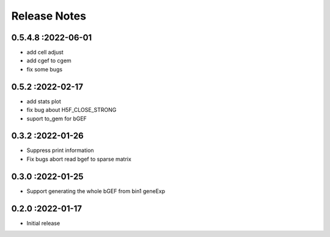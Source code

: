 Release Notes
=============

.. role:: small

0.5.4.8 :2022-06-01
~~~~~~~~~~~~~~~~~~~~~~~~~
- add cell adjust
- add cgef to cgem
- fix some bugs

0.5.2 :2022-02-17
~~~~~~~~~~~~~~~~~~~~~~~~~
- add stats plot
- fix bug about H5F_CLOSE_STRONG
- suport to_gem for bGEF

0.3.2 :2022-01-26
~~~~~~~~~~~~~~~~~~~~~~~~~
- Suppress print information
- Fix bugs abort read bgef to sparse matrix

0.3.0 :2022-01-25
~~~~~~~~~~~~~~~~~~~~~~~~~
- Support generating the whole bGEF from bin1 geneExp

0.2.0 :2022-01-17
~~~~~~~~~~~~~~~~~~~~~~~~~
- Initial release
